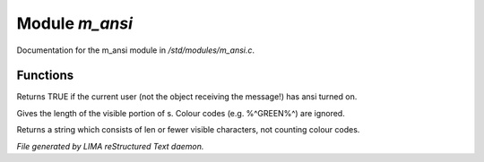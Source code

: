 ****************
Module *m_ansi*
****************

Documentation for the m_ansi module in */std/modules/m_ansi.c*.

Functions
=========



.. c:function:: nomask int i_use_ansi()

Returns TRUE if the current user (not the object receiving the message!)
has ansi turned on.



.. c:function:: int colour_strlen(string str)

Gives the length of the visible portion of s.  Colour
codes (e.g. %^GREEN%^) are ignored.



.. c:function:: string colour_truncate(string str, int len)

Returns a string which consists of len or
fewer visible characters, not counting colour codes.


*File generated by LIMA reStructured Text daemon.*

